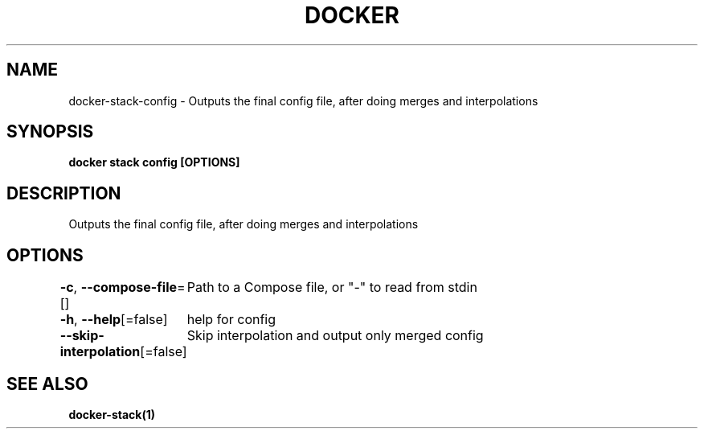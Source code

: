 .nh
.TH "DOCKER" "1" "Jun 2024" "Docker Community" "Docker User Manuals"

.SH NAME
.PP
docker-stack-config - Outputs the final config file, after doing merges and interpolations


.SH SYNOPSIS
.PP
\fBdocker stack config [OPTIONS]\fP


.SH DESCRIPTION
.PP
Outputs the final config file, after doing merges and interpolations


.SH OPTIONS
.PP
\fB-c\fP, \fB--compose-file\fP=[]
	Path to a Compose file, or "-" to read from stdin

.PP
\fB-h\fP, \fB--help\fP[=false]
	help for config

.PP
\fB--skip-interpolation\fP[=false]
	Skip interpolation and output only merged config


.SH SEE ALSO
.PP
\fBdocker-stack(1)\fP
